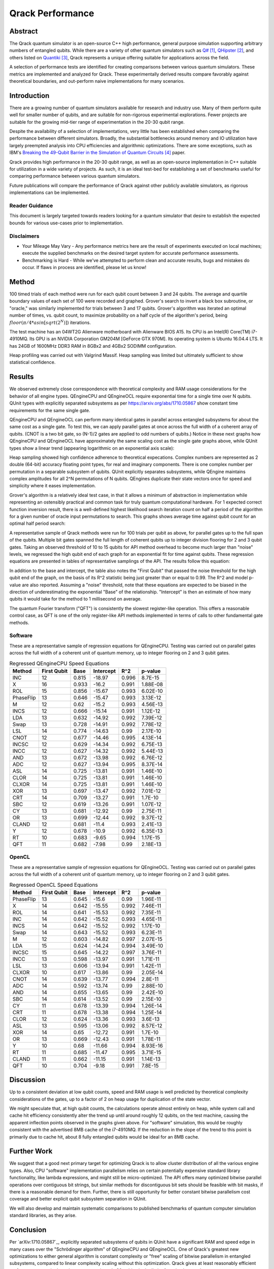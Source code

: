#################
Qrack Performance
#################

Abstract
********

The Qrack quantum simulator is an open-source C++ high performance, general
purpose simulation supporting arbitrary numbers of entangled qubits.  While
there are a variety of other quantum simulators such as `Q#`_, `QHipster`_,
and others listed on `Quantiki`_, Qrack represents a unique offering suitable
for applications across the field.

A selection of performance tests are identified for creating comparisons
between various quantum simulators.  These metrics are implemented and
analyzed for Qrack.  These experimentally derived results compare favorably
against theoretical boundaries, and out-perform naive implementations for many
scenarios.

Introduction
************

There are a growing number of quantum simulators available for research and
industry use.  Many of them perform quite well for smaller number of qubits,
and are suitable for non-rigorous experimental explorations.  Fewer projects
are suitable for the growing mid-tier range of experimentation in the 20-30
qubit range.

Despite the availability of a selection of implementations, very little has
been established when comparing the performance between different simulators.
Broadly, the substantial bottlenecks around memory and IO utilization have
largely preempted analysis into CPU efficiencies and algorithmic
optimizations.  There are some exceptions, such as IBM's `Breaking the 49-Qubit Barrier in the Simulation of Quantum Circuits`_ paper.

Qrack provides high performance in the 20-30 qubit range, as well as an
open-source implementation in C++ suitable for utilization in a wide variety
of projects.  As such, it is an ideal test-bed for establishing a set of
benchmarks useful for comparing performance between various quantum
simulators.

Future publications will compare the performance of Qrack against other
publicly available simulators, as rigorous implementations can be implemented.

Reader Guidance
===============

This document is largely targeted towards readers looking for a quantum
simulator that desire to establish the expected bounds for various use-cases
prior to implementation.

Disclaimers
===========

* Your Mileage May Vary - Any performance metrics here are the result of
  experiments executed on local machines; execute the supplied benchmarks on
  the desired target system for accurate performance assessments.

* Benchmarking is Hard - While we've attempted to perform clean and accurate
  results, bugs and mistakes do occur.  If flaws in process are identified,
  please let us know!

Method
******

100 timed trials of each method were run for each qubit count between 3 and 24 qubits. The average and quartile boundary values of each set of 100 were recorded and graphed. Grover's search to invert a black box subroutine, or "oracle," was similarly implemented for trials between 3 and 17 qubits. Grover's algorithm was iterated an optimal number of times, vs. qubit count, to maximize probability on a half cycle of the algorithm's period, being :math:`floor(π/{4*asin[sqrt(2^N)]})` iterations.

The test machine has an 04WT2G Alienware motherboard with Alienware BIOS A15. Its CPU is an Intel(R) Core(TM) i7-4910MQ. Its GPU is an NVIDIA Corporation GM204M [GeForce GTX 970M]. Its operating system is Ubuntu 16.04.4 LTS. It has 24GB of 1600MHz DDR3 RAM in 8GBx2 and 4GBx2 SODIMM configuration.

Heap profiling was carried out with Valgrind Massif. Heap sampling was limited but ultimately sufficient to show statistical confidence.

Results
*******

We observed extremely close correspondence with theoretical complexity and RAM usage considerations for the behavior of all engine types. QEngineCPU and QEngineOCL require exponential time for a single time over N qubits. QUnit types with explicitly separated subsystems as per https://arxiv.org/abs/1710.05867 show constant time requirements for the same single gate.

.. image:: x_single.png

.. image:: cnot_single.png

QEngineCPU and QEngineOCL can perform many identical gates in parallel across entangled subsystems for about the same cost as a single gate. To test this, we can apply parallel gates at once across the full width of a coherent array of qubits. (CNOT is a two bit gate, so (N-1)/2 gates are applied to odd numbers of qubits.) Notice in these next graphs how QEngineCPU and QEngineOCL have approximately the same scaling cost as the single gate graphs above, while QUnit types show a linear trend (appearing logarithmic on an exponential axis scale):

.. image:: x_all.png

.. image:: cnot_all.png

Heap sampling showed high confidence adherence to theoretical expecations. Complex numbers are represented as 2 double (64-bit) accuracy floating point types, for real and imaginary components. There is one complex number per permutation in a separable subsystem of qubits. QUnit explicitly separates subsystems, while QEngine maintains complex amplitudes for all 2^N permutations of N qubits. QEngines duplicate their state vectors once for speed and simplicity where it eases implementation.

.. image:: qrack_ram.png

Grover's algorithm is a relatively ideal test case, in that it allows a minimum of abstraction in implementation while representing an ostensibly practical and common task for truly quantum computational hardware. For 1 expected correct function inversion result, there is a well-defined highest likelihood search iteration count on half a period of the algorithm for a given number of oracle input permutations to search. This graphs shows average time against qubit count for an optimal half period search:

.. image:: grovers.png

A representative sample of Qrack methods were run for 100 trials per qubit as above, for parallel gates up to the full span of the qubits. Multiple bit gates spanned the full length of coherent qubits up to integer division flooring for 2 and 3 qubit gates. Taking an observed threshold of 10 to 15 qubits for API method overhead to become much larger than "noise" levels, we regressed the high qubit end of each graph for an exponential fit for time against qubits. These regression equations are presented in tables of representative samplings of the API. The results follow this equation:

.. math::
   :label: regression_eq

   [Milliseconds] = \exp \left( [Base] \left( [No. of Qubits] + [Intercept] \right) \right)

In addition to the base and intercept, the table also notes the "First Qubit" that passed the noise threshold for the high qubit end of the graph, on the basis of its R^2 statistic being just greater than or equal to 0.99. The R^2 and model p-value are also reported. Assuming a "noise" threshold, note that these equations are expected to be biased in the direction of underestimating the exponential "Base" of the relationship. "Intercept" is then an estimate of how many qubits it would take for the method to 1 millisecond on average.

The quantum Fourier transform ("QFT") is consistently the slowest register-like operation. This offers a reasonable control case, as QFT is one of the only register-like API methods implemented in terms of calls to other fundamental gate methods.

Software
========

These are a representative sample of regression equations for QEngineCPU. Testing was carried out on parallel gates across the full width of a coherent unit of quantum memory, up to integer flooring on 2 and 3 qubit gates.

.. csv-table:: Regressed QEngineCPU Speed Equations
  :header: "Method","First Qubit","Base","Intercept","R^2","p-value"
  :widths: auto
  
  "INC",12,0.815,-18.97,0.996,8.7E-15
  "X",16,0.933,-16.2,0.991,1.88E-08
  "ROL",15,0.856,-15.67,0.993,6.02E-10
  "PhaseFlip",13,0.646,-15.47,0.993,3.13E-12
  "M",12,0.62,-15.2,0.993,4.56E-13
  "INCS",12,0.666,-15.14,0.991,1.12E-12
  "LDA",13,0.632,-14.92,0.992,7.39E-12
  "Swap",13,0.728,-14.91,0.992,7.78E-12
  "LSL",14,0.774,-14.63,0.99,2.17E-10
  "CNOT",12,0.677,-14.46,0.995,4.13E-14
  "INCSC",12,0.629,-14.34,0.992,6.75E-13
  "INCC",12,0.627,-14.32,0.992,5.44E-13
  "AND",13,0.672,-13.98,0.992,6.76E-12
  "ADC",12,0.627,-13.94,0.995,8.37E-14
  "ASL",14,0.725,-13.81,0.991,1.46E-10
  "CLOR",14,0.725,-13.81,0.991,1.46E-10
  "CLXOR",14,0.725,-13.81,0.991,1.46E-10
  "XOR",13,0.697,-13.47,0.992,7.01E-12
  "CRT",14,0.709,-13.27,0.991,1.7E-10
  "SBC",12,0.619,-13.26,0.991,1.07E-12
  "CY",13,0.681,-12.92,0.99,2.75E-11
  "OR",13,0.699,-12.44,0.992,9.37E-12
  "CLAND",12,0.681,-11.4,0.993,2.41E-13
  "Y",12,0.678,-10.9,0.992,6.35E-13
  "RT",10,0.683,-9.65,0.994,1.17E-15
  "QFT",11,0.682,-7.98,0.99,2.18E-13

OpenCL
======

These are a representative sample of regression equations for QEngineOCL. Testing was carried out on parallel gates across the full width of a coherent unit of quantum memory, up to integer flooring on 2 and 3 qubit gates.

.. csv-table:: Regressed OpenCL Speed Equations
  :header: "Method","First Qubit","Base","Intercept","R^2","p-value"
  :widths: auto

  "PhaseFlip",13,0.645,-15.6,0.99,1.96E-11
  "X",14,0.642,-15.55,0.992,7.46E-11
  "ROL",14,0.641,-15.53,0.992,7.35E-11
  "INC",14,0.642,-15.52,0.993,4.65E-11
  "INCS",14,0.642,-15.52,0.992,1.17E-10
  "Swap",14,0.643,-15.52,0.993,6.23E-11
  "M",12,0.603,-14.82,0.997,2.07E-15
  "LDA",15,0.624,-14.24,0.994,3.49E-10
  "INCSC",15,0.645,-14.22,0.997,3.76E-11
  "INCC",13,0.598,-13.97,0.991,1.71E-11
  "LSL",13,0.606,-13.94,0.991,1.42E-11
  "CLXOR",10,0.617,-13.86,0.99,2.05E-14
  "CNOT",14,0.639,-13.77,0.994,2.8E-11
  "ADC",14,0.592,-13.74,0.99,2.88E-10
  "AND",14,0.655,-13.65,0.99,2.42E-10
  "SBC",14,0.614,-13.52,0.99,2.15E-10
  "CY",11,0.678,-13.39,0.994,1.26E-14
  "CRT",11,0.678,-13.38,0.994,1.25E-14
  "CLOR",12,0.624,-13.36,0.993,3.6E-13
  "ASL",13,0.595,-13.06,0.992,8.57E-12
  "XOR",14,0.65,-12.72,0.991,1.7E-10
  "OR",13,0.669,-12.43,0.991,1.78E-11
  "Y",10,0.68,-11.66,0.994,8.93E-16
  "RT",11,0.685,-11.47,0.995,3.71E-15
  "CLAND",11,0.662,-11.15,0.991,1.14E-13
  "QFT",10,0.704,-9.18,0.991,7.8E-15

Discussion
**********

Up to a consistent deviation at low qubit counts, speed and RAM usage is well predicted by theoretical complexity considerations of the gates, up to a factor of 2 on heap usage for duplication of the state vector.

We might speculate that, at high qubit counts, the calculations operate almost entirely on heap, while system call and cache hit efficiency consistently alter the trend up until around roughly 12 qubits, on the test machine, causing the apparent inflection points observed in the graphs given above. For "software" simulation, this would be roughly consistent with the advertised 8MB cache of the i7-4910MQ. If the reduction in the slope of the trend to this point is primarily due to cache hit, about 8 fully entangled qubits would be ideal for an 8MB cache.

Further Work
************

We suggest that a good next primary target for optimizing Qrack is to allow cluster distribution of all the various engine types. Also, CPU "software" implementation parallelism relies on certain potentially expensive standard library functionality, like lambda expressions, and might still be micro-optimized. The API offers many optimized bitwise parallel operations over contiguous bit strings, but similar methods for discontiguous bit sets should be feasible with bit masks, if there is a reasonable demand for them. Further, there is still opportunity for better constant bitwise parallelism cost coverage and better explicit qubit subsystem separation in QUnit.

We will also develop and maintain systematic comparisons to published benchmarks of quantum computer simulation standard libraries, as they arise.

Conclusion
**********

Per `arXiv:1710.05867`_, explicitly separated subsystems of qubits in QUnit have a significant RAM and speed edge in many cases over the "Schrödinger algorithm" of QEngineCPU and QEngineOCL. One of Qrack's greatest new optimizations to either general algorithm is constant complexity or "free" scaling of bitwise parallelism in entangled subsystems, compared to linear complexity scaling without this optimization. Qrack gives at least reasonably efficient performance on a single node up to approximately 30 qubits, in the limit of maximal entanglement.

Citations
*********

.. target-notes::

.. _`Q#`: http://TBD.com
.. _`QHipster`: https://TBD.com
.. _`Quantiki`: https://www.quantiki.org/wiki/list-qc-simulators
.. _`Breaking the 49-Qubit Barrier in the Simulation of Quantum Circuits`: https://arxiv.org/abs/1710.05867
.. _`Quantum search of a real unstructured database`: https://arxiv.org/abs/1502.04943

